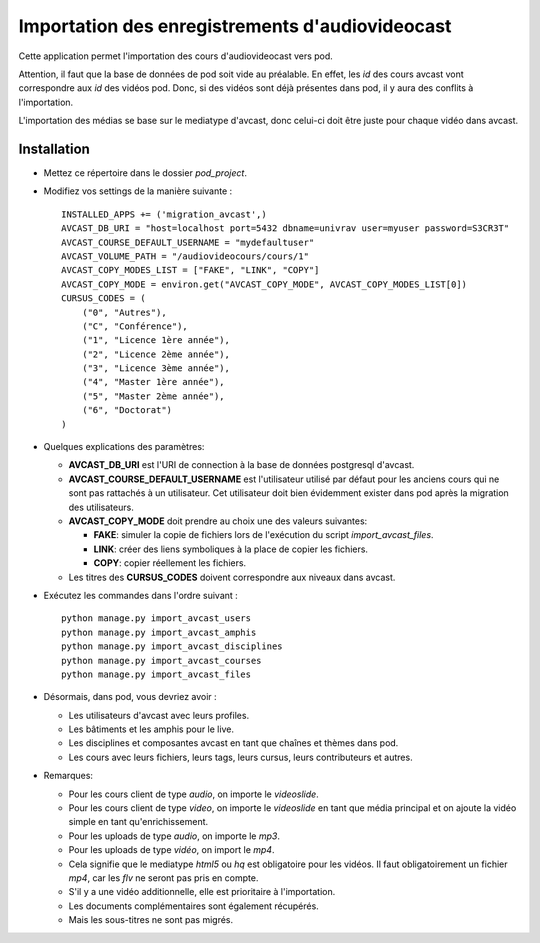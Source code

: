 Importation des enregistrements d'audiovideocast
================================================

Cette application permet l'importation des cours d'audiovideocast vers pod.

Attention, il faut que la base de données de pod soit vide au préalable.
En effet, les *id* des cours avcast vont correspondre aux *id* des vidéos pod.
Donc, si des vidéos sont déjà présentes dans pod, il y aura des conflits à l'importation.

L'importation des médias se base sur le mediatype d'avcast, donc celui-ci doit être juste pour
chaque vidéo dans avcast.

Installation
------------

* Mettez ce répertoire dans le dossier *pod_project*.
* Modifiez vos settings de la manière suivante : ::

    INSTALLED_APPS += ('migration_avcast',)
    AVCAST_DB_URI = "host=localhost port=5432 dbname=univrav user=myuser password=S3CR3T"
    AVCAST_COURSE_DEFAULT_USERNAME = "mydefaultuser"
    AVCAST_VOLUME_PATH = "/audiovideocours/cours/1"
    AVCAST_COPY_MODES_LIST = ["FAKE", "LINK", "COPY"]
    AVCAST_COPY_MODE = environ.get("AVCAST_COPY_MODE", AVCAST_COPY_MODES_LIST[0])
    CURSUS_CODES = (
        ("0", "Autres"),
        ("C", "Conférence"),
        ("1", "Licence 1ère année"),
        ("2", "Licence 2ème année"),
        ("3", "Licence 3ème année"),
        ("4", "Master 1ère année"),
        ("5", "Master 2ème année"),
        ("6", "Doctorat")
    )

* Quelques explications des paramètres:

  * **AVCAST_DB_URI** est l'URI de connection à la base de données postgresql d'avcast.
  * **AVCAST_COURSE_DEFAULT_USERNAME** est l'utilisateur utilisé par défaut pour les anciens
    cours qui ne sont pas rattachés à un utilisateur. Cet utilisateur doit bien évidemment exister
    dans pod après la migration des utilisateurs.
  * **AVCAST_COPY_MODE** doit prendre au choix une des valeurs suivantes:

    * **FAKE**: simuler la copie de fichiers lors de l'exécution du script *import_avcast_files*.
    * **LINK**: créer des liens symboliques à la place de copier les fichiers.
    * **COPY**: copier réellement les fichiers.
  * Les titres des **CURSUS_CODES** doivent correspondre aux niveaux dans avcast.

* Exécutez les commandes dans l'ordre suivant : ::

    python manage.py import_avcast_users
    python manage.py import_avcast_amphis
    python manage.py import_avcast_disciplines
    python manage.py import_avcast_courses
    python manage.py import_avcast_files

* Désormais, dans pod, vous devriez avoir :

  * Les utilisateurs d'avcast avec leurs profiles.
  * Les bâtiments et les amphis pour le live.
  * Les disciplines et composantes avcast en tant que chaînes et thèmes dans pod.
  * Les cours avec leurs fichiers, leurs tags, leurs cursus, leurs contributeurs et autres.

* Remarques:

  * Pour les cours client de type *audio*, on importe le *videoslide*.
  * Pour les cours client de type *video*, on importe le *videoslide* en tant que média principal
    et on ajoute la vidéo simple en tant qu'enrichissement.
  * Pour les uploads de type *audio*, on importe le *mp3*.
  * Pour les uploads de type *vidéo*, on import le *mp4*.
  * Cela signifie que le mediatype *html5* ou *hq* est obligatoire pour les vidéos.
    Il faut obligatoirement un fichier *mp4*, car les *flv* ne seront pas pris en compte.
  * S'il y a une vidéo additionnelle, elle est prioritaire à l'importation.
  * Les documents complémentaires sont également récupérés.
  * Mais les sous-titres ne sont pas migrés.
